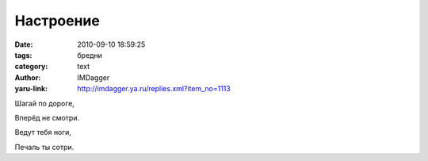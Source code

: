 Настроение
==========
:date: 2010-09-10 18:59:25
:tags: бредни
:category: text
:author: IMDagger
:yaru-link: http://imdagger.ya.ru/replies.xml?item_no=1113

Шагай по дороге,

Вперёд не смотри.

Ведут тебя ноги,

Печаль ты сотри.

